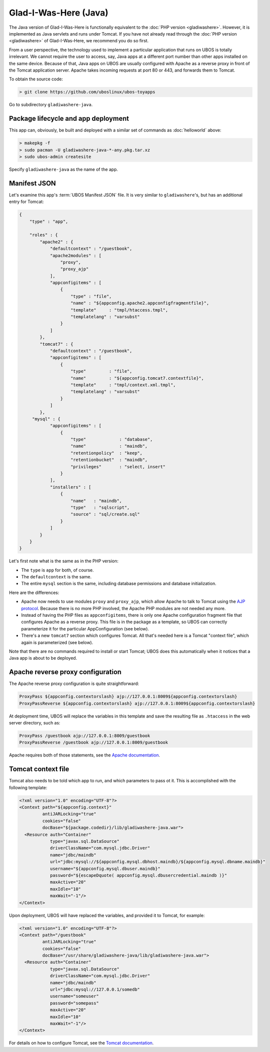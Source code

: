 Glad-I-Was-Here (Java)
======================

The Java version of Glad-I-Was-Here is functionally equivalent to the
:doc:`PHP version <gladiwashere>`. However, it is implemented as Java servlets and
runs under Tomcat. If you have not already read through the :doc:`PHP version <gladiwashere>`
of Glad-I-Was-Here, we recommend you do so first.

From a user perspective, the technology used to implement a particular application that runs
on UBOS is totally irrelevant. We cannot require the user to access, say, Java apps at
a different port number than other apps installed on the same device. Because of that,
Java apps on UBOS are usually configured with Apache as a reverse proxy in front of
the Tomcat application server. Apache takes incoming requests at port 80 or 443, and
forwards them to Tomcat.

To obtain the source code:

.. code-block:: none

   > git clone https://github.com/uboslinux/ubos-toyapps

Go to subdirectory ``gladiwashere-java``.

Package lifecycle and app deployment
------------------------------------

This app can, obviously, be built and deployed with a similar set of commands as
:doc:`helloworld` above:

.. code-block:: none

   > makepkg -f
   > sudo pacman -U gladiwashere-java-*-any.pkg.tar.xz
   > sudo ubos-admin createsite

Specify ``gladiwashere-java`` as the name of the app.

Manifest JSON
-------------

Let's examine this app's :term:`UBOS Manifest JSON` file. It is very similar to
``gladiwashere``'s, but has an additional entry for Tomcat:

.. code-block:: json

   {
       "type" : "app",

       "roles" : {
           "apache2" : {
               "defaultcontext" : "/guestbook",
               "apache2modules" : [
                   "proxy",
                   "proxy_ajp"
               ],
               "appconfigitems" : [
                   {
                       "type" : "file",
                       "name" : "${appconfig.apache2.appconfigfragmentfile}",
                       "template"     : "tmpl/htaccess.tmpl",
                       "templatelang" : "varsubst"
                   }
               ]
           },
           "tomcat7" : {
               "defaultcontext" : "/guestbook",
               "appconfigitems" : [
                   {
                       "type"         : "file",
                       "name"         : "${appconfig.tomcat7.contextfile}",
                       "template"     : "tmpl/context.xml.tmpl",
                       "templatelang" : "varsubst"
                   }
               ]
           },
        "mysql" : {
               "appconfigitems" : [
                   {
                       "type"             : "database",
                       "name"             : "maindb",
                       "retentionpolicy"  : "keep",
                       "retentionbucket"  : "maindb",
                       "privileges"       : "select, insert"
                   }
               ],
               "installers" : [
                   {
                       "name"   : "maindb",
                       "type"   : "sqlscript",
                       "source" : "sql/create.sql"
                   }
               ]
           }
       }
   }

Let's first note what is the same as in the PHP version:

* The ``type`` is ``app`` for both, of course.

* The ``defaultcontext`` is the same.

* The entire ``mysql`` section is the same, including database permissions and
  database initialization.

Here are the differences:

* Apache now needs to use modules ``proxy`` and ``proxy_ajp``, which allow Apache to
  talk to Tomcat using the `AJP protocol <https://en.wikipedia.org/wiki/Apache_JServ_Protocol>`_.
  Because there is no more PHP involved, the Apache PHP modules are not needed any more.

* Instead of having the PHP files as ``appconfigitems``, there is only one Apache
  configuration fragment file that configures Apache as a reverse proxy. This file is
  in the package as a template, so UBOS can correctly parameterize it for the particular
  AppConfiguration (see below).

* There's a new ``tomcat7`` section which configures Tomcat. All that's needed here is
  a Tomcat "context file", which again is parameterized (see below).

Note that there are no commands required to install or start Tomcat; UBOS does this
automatically when it notices that a Java app is about to be deployed.

Apache reverse proxy configuration
----------------------------------

The Apache reverse proxy configuration is quite straightforward:

.. code-block:: none

   ProxyPass ${appconfig.contextorslash} ajp://127.0.0.1:8009${appconfig.contextorslash}
   ProxyPassReverse ${appconfig.contextorslash} ajp://127.0.0.1:8009${appconfig.contextorslash}

At deployment time, UBOS will replace the variables in this template and save the
resulting file as ``.htaccess`` in the web server directory, such as:

.. code-block:: none

   ProxyPass /guestbook ajp://127.0.0.1:8009/guestbook
   ProxyPassReverse /guestbook ajp://127.0.0.1:8009/guestbook

Apache requires both of those statements, see the
`Apache documentation <https://httpd.apache.org/docs/2.2/mod/mod_proxy.html>`_.

Tomcat context file
-------------------

Tomcat also needs to be told which app to run, and which parameters to pass ot it.
This is accomplished with the following template:

.. code-block:: none

   <?xml version="1.0" encoding="UTF-8"?>
   <Context path="${appconfig.context}"
            antiJARLocking="true"
            cookies="false"
            docBase="${package.codedir}/lib/gladiwashere-java.war">
     <Resource auth="Container"
               type="javax.sql.DataSource"
               driverClassName="com.mysql.jdbc.Driver"
               name="jdbc/maindb"
               url="jdbc:mysql://${appconfig.mysql.dbhost.maindb}/${appconfig.mysql.dbname.maindb}"
               username="${appconfig.mysql.dbuser.maindb}"
               password="${escapeDquote( appconfig.mysql.dbusercredential.maindb )}"
               maxActive="20"
               maxIdle="10"
               maxWait="-1"/>
   </Context>

Upon deployment, UBOS will have replaced the variables, and provided it to Tomcat, for
example:

.. code-block:: none

   <?xml version="1.0" encoding="UTF-8"?>
   <Context path="/guestbook"
            antiJARLocking="true"
            cookies="false"
            docBase="/usr/share/gladiwashere-java/lib/gladiwashere-java.war">
     <Resource auth="Container"
               type="javax.sql.DataSource"
               driverClassName="com.mysql.jdbc.Driver"
               name="jdbc/maindb"
               url="jdbc:mysql://127.0.0.1/somedb"
               username="someuser"
               password="somepass"
               maxActive="20"
               maxIdle="10"
               maxWait="-1"/>
   </Context>

For details on how to configure Tomcat, see the
`Tomcat documentation <https://tomcat.apache.org/tomcat-7.0-doc/config/context.html>`_.
